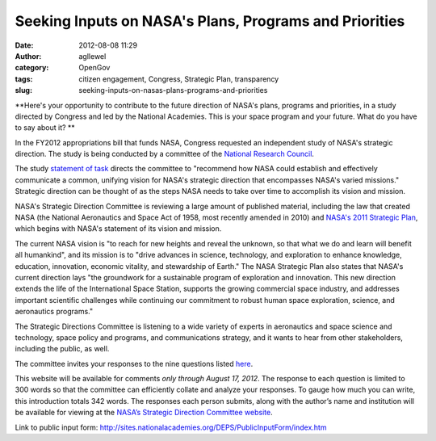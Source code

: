 Seeking Inputs on NASA's Plans, Programs and Priorities
#######################################################
:date: 2012-08-08 11:29
:author: agllewel
:category: OpenGov
:tags: citizen engagement, Congress, Strategic Plan, transparency
:slug: seeking-inputs-on-nasas-plans-programs-and-priorities

**Here's your opportunity to contribute to the future direction of
NASA's plans, programs and priorities, in a study directed by Congress
and led by the National Academies. This is your space program and your
future. What do you have to say about it? **

In the FY2012 appropriations bill that funds NASA, Congress requested an
independent study of NASA's strategic direction. The study is being
conducted by a committee of the `National Research Council`_.

The study `statement of task`_ directs the committee to "recommend how
NASA could establish and effectively communicate a common, unifying
vision for NASA's strategic direction that encompasses NASA's varied
missions." Strategic direction can be thought of as the steps NASA needs
to take over time to accomplish its vision and mission.

NASA's Strategic Direction Committee is reviewing a large amount of
published material, including the law that created NASA (the National
Aeronautics and Space Act of 1958, most recently amended in 2010) and
`NASA's 2011 Strategic Plan`_, which begins with NASA's statement of its
vision and mission.

The current NASA vision is "to reach for new heights and reveal the
unknown, so that what we do and learn will benefit all humankind", and
its mission is to "drive advances in science, technology, and
exploration to enhance knowledge, education, innovation, economic
vitality, and stewardship of Earth." The NASA Strategic Plan also states
that NASA's current direction lays "the groundwork for a sustainable
program of exploration and innovation. This new direction extends the
life of the International Space Station, supports the growing commercial
space industry, and addresses important scientific challenges while
continuing our commitment to robust human space exploration, science,
and aeronautics programs."

The Strategic Directions Committee is listening to a wide variety of
experts in aeronautics and space science and technology, space policy
and programs, and communications strategy, and it wants to hear from
other stakeholders, including the public, as well.

The committee invites your responses to the nine questions listed
`here`_.

This website will be available for comments *only through August 17,
2012*. The response to each question is limited to 300 words so that the
committee can efficiently collate and analyze your responses. To gauge
how much you can write, this introduction totals 342 words. The
responses each person submits, along with the author’s name and
institution will be available for viewing at the `NASA’s Strategic
Direction Committee website`_.

 

Link to public input
form: \ http://sites.nationalacademies.org/DEPS/PublicInputForm/index.htm

.. _National Research Council: http://nationalacademies.org/nrc/index.html
.. _statement of task: http://sites.nationalacademies.org/DEPS/ASEB/DEPS_067029
.. _NASA's 2011 Strategic Plan: http://www.nasa.gov/offices/ocfo/budget/strat_plans.html
.. _here: http://sites.nationalacademies.org/DEPS/PublicInputForm/index.htm
.. _NASA’s Strategic Direction Committee website: http://sites.nationalacademies.org/DEPS/ASEB/DEPS_067029?ssSourceSiteId=SSB
